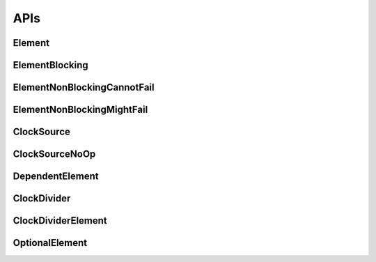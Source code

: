 .. _module-pw_clock_tree-reference:

----
APIs
----
.. pigweed-module-subpage::
   :name: pw_clock_tree

.. _module-pw_clock_tree-references:

Element
=======
.. doxygenclass:: pw::clock_tree::Element
   :members:
   :protected-members:

ElementBlocking
===============
.. doxygenclass:: pw::clock_tree::ElementBlocking
   :members:

ElementNonBlockingCannotFail
============================
.. doxygenclass:: pw::clock_tree::ElementNonBlockingCannotFail
   :members:

ElementNonBlockingMightFail
===========================
.. doxygenclass:: pw::clock_tree::ElementNonBlockingMightFail
   :members:

ClockSource
===========
.. doxygenclass:: pw::clock_tree::ClockSource
   :members:

ClockSourceNoOp
===============
.. doxygenclass:: pw::clock_tree::ClockSourceNoOp

DependentElement
================
.. doxygenclass:: pw::clock_tree::DependentElement
   :members:
   :protected-members:

ClockDivider
============
.. doxygenclass:: pw::clock_tree::ClockDivider
   :members:

ClockDividerElement
===================
.. doxygenclass:: pw::clock_tree::ClockDividerElement
   :members:
   :protected-members:

OptionalElement
===============
.. doxygenclass:: pw::clock_tree::OptionalElement
   :members:
